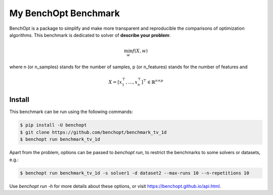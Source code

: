 My BenchOpt Benchmark
=====================
|Build Status| |Python 3.6+|

BenchOpt is a package to simplify and make more transparent and
reproducible the comparisons of optimization algorithms.
This benchmark is dedicated to solver of **describe your problem**:

.. math::

    \min_{w} f(X, w)

where n (or n_samples) stands for the number of samples, p (or n_features) stands for the number of features and

.. math::

 X = [x_1^\top, \dots, x_n^\top]^\top \in \mathbb{R}^{n \times p}

Install
--------

This benchmark can be run using the following commands:

.. code-block::

   $ pip install -U benchopt
   $ git clone https://github.com/benchopt/benchmark_tv_1d
   $ benchopt run benchmark_tv_1d

Apart from the problem, options can be passed to `benchopt run`, to restrict the benchmarks to some solvers or datasets, e.g.:

.. code-block::

	$ benchopt run benchmark_tv_1d -s solver1 -d dataset2 --max-runs 10 --n-repetitions 10


Use `benchopt run -h` for more details about these options, or visit https://benchopt.github.io/api.html.

.. |Build Status| image:: https://github.com/benchopt/benchmark_tv_1d/workflows/Tests/badge.svg
   :target: https://github.com/benchopt/benchmark_tv_1d/actions
.. |Python 3.6+| image:: https://img.shields.io/badge/python-3.6%2B-blue
   :target: https://www.python.org/downloads/release/python-360/

